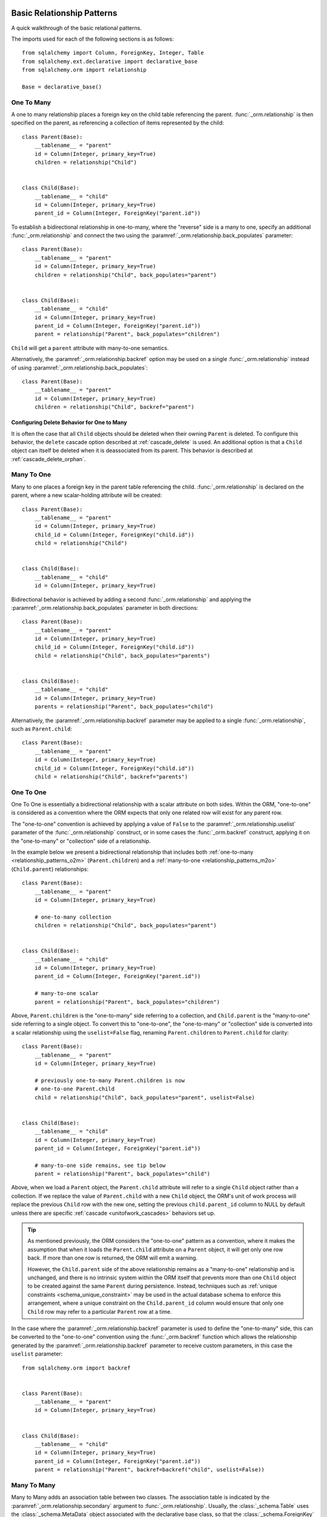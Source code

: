 .. _relationship_patterns:

Basic Relationship Patterns
---------------------------

A quick walkthrough of the basic relational patterns.

The imports used for each of the following sections is as follows::

    from sqlalchemy import Column, ForeignKey, Integer, Table
    from sqlalchemy.ext.declarative import declarative_base
    from sqlalchemy.orm import relationship

    Base = declarative_base()


.. _relationship_patterns_o2m:

One To Many
~~~~~~~~~~~

A one to many relationship places a foreign key on the child table referencing
the parent.  :func:`_orm.relationship` is then specified on the parent, as referencing
a collection of items represented by the child::

    class Parent(Base):
        __tablename__ = "parent"
        id = Column(Integer, primary_key=True)
        children = relationship("Child")


    class Child(Base):
        __tablename__ = "child"
        id = Column(Integer, primary_key=True)
        parent_id = Column(Integer, ForeignKey("parent.id"))

To establish a bidirectional relationship in one-to-many, where the "reverse"
side is a many to one, specify an additional :func:`_orm.relationship` and connect
the two using the :paramref:`_orm.relationship.back_populates` parameter::

    class Parent(Base):
        __tablename__ = "parent"
        id = Column(Integer, primary_key=True)
        children = relationship("Child", back_populates="parent")


    class Child(Base):
        __tablename__ = "child"
        id = Column(Integer, primary_key=True)
        parent_id = Column(Integer, ForeignKey("parent.id"))
        parent = relationship("Parent", back_populates="children")

``Child`` will get a ``parent`` attribute with many-to-one semantics.

Alternatively, the :paramref:`_orm.relationship.backref` option may be used
on a single :func:`_orm.relationship` instead of using
:paramref:`_orm.relationship.back_populates`::

    class Parent(Base):
        __tablename__ = "parent"
        id = Column(Integer, primary_key=True)
        children = relationship("Child", backref="parent")

Configuring Delete Behavior for One to Many
^^^^^^^^^^^^^^^^^^^^^^^^^^^^^^^^^^^^^^^^^^^

It is often the case that all ``Child`` objects should be deleted
when their owning ``Parent`` is deleted.  To configure this behavior,
the ``delete`` cascade option described at :ref:`cascade_delete` is used.
An additional option is that a ``Child`` object can itself be deleted when
it is deassociated from its parent.  This behavior is described at
:ref:`cascade_delete_orphan`.

.. seealso::

    :ref:`cascade_delete`

    :ref:`passive_deletes`

    :ref:`cascade_delete_orphan`


.. _relationship_patterns_m2o:

Many To One
~~~~~~~~~~~

Many to one places a foreign key in the parent table referencing the child.
:func:`_orm.relationship` is declared on the parent, where a new scalar-holding
attribute will be created::

    class Parent(Base):
        __tablename__ = "parent"
        id = Column(Integer, primary_key=True)
        child_id = Column(Integer, ForeignKey("child.id"))
        child = relationship("Child")


    class Child(Base):
        __tablename__ = "child"
        id = Column(Integer, primary_key=True)

Bidirectional behavior is achieved by adding a second :func:`_orm.relationship`
and applying the :paramref:`_orm.relationship.back_populates` parameter
in both directions::

    class Parent(Base):
        __tablename__ = "parent"
        id = Column(Integer, primary_key=True)
        child_id = Column(Integer, ForeignKey("child.id"))
        child = relationship("Child", back_populates="parents")


    class Child(Base):
        __tablename__ = "child"
        id = Column(Integer, primary_key=True)
        parents = relationship("Parent", back_populates="child")

Alternatively, the :paramref:`_orm.relationship.backref` parameter
may be applied to a single :func:`_orm.relationship`, such as ``Parent.child``::

    class Parent(Base):
        __tablename__ = "parent"
        id = Column(Integer, primary_key=True)
        child_id = Column(Integer, ForeignKey("child.id"))
        child = relationship("Child", backref="parents")

.. _relationships_one_to_one:

One To One
~~~~~~~~~~

One To One is essentially a bidirectional relationship with a scalar
attribute on both sides.  Within the ORM, "one-to-one" is considered as a
convention where the ORM expects that only one related row will exist
for any parent row.

The "one-to-one" convention is achieved by applying a value of
``False`` to the :paramref:`_orm.relationship.uselist` parameter of the
:func:`_orm.relationship` construct, or in some cases the :func:`_orm.backref`
construct, applying it on the "one-to-many" or "collection" side of a
relationship.

In the example below we present a bidirectional relationship that includes
both :ref:`one-to-many <relationship_patterns_o2m>` (``Parent.children``) and
a :ref:`many-to-one <relationship_patterns_m2o>` (``Child.parent``)
relationships::

    class Parent(Base):
        __tablename__ = "parent"
        id = Column(Integer, primary_key=True)

        # one-to-many collection
        children = relationship("Child", back_populates="parent")


    class Child(Base):
        __tablename__ = "child"
        id = Column(Integer, primary_key=True)
        parent_id = Column(Integer, ForeignKey("parent.id"))

        # many-to-one scalar
        parent = relationship("Parent", back_populates="children")

Above, ``Parent.children`` is the "one-to-many" side referring to a collection,
and ``Child.parent`` is the "many-to-one" side referring to a single object.
To convert this to "one-to-one", the "one-to-many" or "collection" side
is converted into a scalar relationship using the ``uselist=False`` flag,
renaming ``Parent.children`` to ``Parent.child`` for clarity::

    class Parent(Base):
        __tablename__ = "parent"
        id = Column(Integer, primary_key=True)

        # previously one-to-many Parent.children is now
        # one-to-one Parent.child
        child = relationship("Child", back_populates="parent", uselist=False)


    class Child(Base):
        __tablename__ = "child"
        id = Column(Integer, primary_key=True)
        parent_id = Column(Integer, ForeignKey("parent.id"))

        # many-to-one side remains, see tip below
        parent = relationship("Parent", back_populates="child")

Above, when we load a ``Parent`` object, the ``Parent.child`` attribute
will refer to a single ``Child`` object rather than a collection.  If we
replace the value of ``Parent.child`` with a new ``Child`` object, the ORM's
unit of work process will replace the previous ``Child`` row with the new one,
setting the previous ``child.parent_id`` column to NULL by default unless there
are specific :ref:`cascade <unitofwork_cascades>` behaviors set up.

.. tip::

  As mentioned previously, the ORM considers the "one-to-one" pattern as a
  convention, where it makes the assumption that when it loads the
  ``Parent.child`` attribute on a ``Parent`` object, it will get only one
  row back.  If more than one row is returned, the ORM will emit a warning.

  However, the ``Child.parent`` side of the above relationship remains as a
  "many-to-one" relationship and is unchanged, and there is no intrinsic system
  within the ORM itself that prevents more than one ``Child`` object to be
  created against the same ``Parent`` during persistence.  Instead, techniques
  such as :ref:`unique constraints <schema_unique_constraint>` may be used in
  the actual database schema to enforce this arrangement, where a unique
  constraint on the ``Child.parent_id`` column would ensure that only
  one ``Child`` row may refer to a particular ``Parent`` row at a time.


In the case where the :paramref:`_orm.relationship.backref`
parameter is used to define the "one-to-many" side, this can be converted
to the "one-to-one" convention using the :func:`_orm.backref`
function which allows the relationship generated by the
:paramref:`_orm.relationship.backref` parameter to receive custom parameters,
in this case the ``uselist`` parameter::

    from sqlalchemy.orm import backref


    class Parent(Base):
        __tablename__ = "parent"
        id = Column(Integer, primary_key=True)


    class Child(Base):
        __tablename__ = "child"
        id = Column(Integer, primary_key=True)
        parent_id = Column(Integer, ForeignKey("parent.id"))
        parent = relationship("Parent", backref=backref("child", uselist=False))

.. _relationships_many_to_many:

Many To Many
~~~~~~~~~~~~

Many to Many adds an association table between two classes. The association
table is indicated by the :paramref:`_orm.relationship.secondary` argument to
:func:`_orm.relationship`.  Usually, the :class:`_schema.Table` uses the
:class:`_schema.MetaData` object associated with the declarative base
class, so that the :class:`_schema.ForeignKey` directives can locate the
remote tables with which to link::

    association_table = Table(
        "association",
        Base.metadata,
        Column("left_id", ForeignKey("left.id")),
        Column("right_id", ForeignKey("right.id")),
    )


    class Parent(Base):
        __tablename__ = "left"
        id = Column(Integer, primary_key=True)
        children = relationship("Child", secondary=association_table)


    class Child(Base):
        __tablename__ = "right"
        id = Column(Integer, primary_key=True)

.. tip::

    The "association table" above has foreign key constraints established that
    refer to the two entity tables on either side of the relationship.  The data
    type of each of ``association.left_id`` and ``association.right_id`` is
    normally inferred from that of the referenced table and may be omitted.
    It is also **recommended**, though not in any way required by SQLAlchemy,
    that the columns which refer to the two entity tables are established within
    either a **unique constraint** or more commonly as the **primary key constraint**;
    this ensures that duplicate rows won't be persisted within the table regardless
    of issues on the application side::

        association_table = Table(
            "association",
            Base.metadata,
            Column("left_id", ForeignKey("left.id"), primary_key=True),
            Column("right_id", ForeignKey("right.id"), primary_key=True),
        )

For a bidirectional relationship, both sides of the relationship contain a
collection.  Specify using :paramref:`_orm.relationship.back_populates`, and
for each :func:`_orm.relationship` specify the common association table::

    association_table = Table(
        "association",
        Base.metadata,
        Column("left_id", ForeignKey("left.id"), primary_key=True),
        Column("right_id", ForeignKey("right.id"), primary_key=True),
    )


    class Parent(Base):
        __tablename__ = "left"
        id = Column(Integer, primary_key=True)
        children = relationship(
            "Child", secondary=association_table, back_populates="parents"
        )


    class Child(Base):
        __tablename__ = "right"
        id = Column(Integer, primary_key=True)
        parents = relationship(
            "Parent", secondary=association_table, back_populates="children"
        )


When using the :paramref:`_orm.relationship.backref` parameter instead of
:paramref:`_orm.relationship.back_populates`, the backref will automatically
use the same :paramref:`_orm.relationship.secondary` argument for the
reverse relationship::

    association_table = Table(
        "association",
        Base.metadata,
        Column("left_id", ForeignKey("left.id"), primary_key=True),
        Column("right_id", ForeignKey("right.id"), primary_key=True),
    )


    class Parent(Base):
        __tablename__ = "left"
        id = Column(Integer, primary_key=True)
        children = relationship(
            "Child", secondary=association_table, backref="parents"
        )


    class Child(Base):
        __tablename__ = "right"
        id = Column(Integer, primary_key=True)

The :paramref:`_orm.relationship.secondary` argument of
:func:`_orm.relationship` also accepts a callable that returns the ultimate
argument, which is evaluated only when mappers are first used.   Using this, we
can define the ``association_table`` at a later point, as long as it's
available to the callable after all module initialization is complete::

    class Parent(Base):
        __tablename__ = "left"
        id = Column(Integer, primary_key=True)
        children = relationship(
            "Child",
            secondary=lambda: association_table,
            backref="parents",
        )

With the declarative extension in use, the traditional "string name of the table"
is accepted as well, matching the name of the table as stored in ``Base.metadata.tables``::

    class Parent(Base):
        __tablename__ = "left"
        id = Column(Integer, primary_key=True)
        children = relationship("Child", secondary="association", backref="parents")

.. warning:: When passed as a Python-evaluable string, the
    :paramref:`_orm.relationship.secondary` argument is interpreted using Python's
    ``eval()`` function. **DO NOT PASS UNTRUSTED INPUT TO THIS STRING**. See
    :ref:`declarative_relationship_eval` for details on declarative
    evaluation of :func:`_orm.relationship` arguments.


.. _relationships_many_to_many_deletion:

Deleting Rows from the Many to Many Table
^^^^^^^^^^^^^^^^^^^^^^^^^^^^^^^^^^^^^^^^^

A behavior which is unique to the :paramref:`_orm.relationship.secondary`
argument to :func:`_orm.relationship` is that the :class:`_schema.Table` which
is specified here is automatically subject to INSERT and DELETE statements, as
objects are added or removed from the collection. There is **no need to delete
from this table manually**.   The act of removing a record from the collection
will have the effect of the row being deleted on flush::

    # row will be deleted from the "secondary" table
    # automatically
    myparent.children.remove(somechild)

A question which often arises is how the row in the "secondary" table can be deleted
when the child object is handed directly to :meth:`.Session.delete`::

    session.delete(somechild)

There are several possibilities here:

* If there is a :func:`_orm.relationship` from ``Parent`` to ``Child``, but there is
  **not** a reverse-relationship that links a particular ``Child`` to each ``Parent``,
  SQLAlchemy will not have any awareness that when deleting this particular
  ``Child`` object, it needs to maintain the "secondary" table that links it to
  the ``Parent``.  No delete of the "secondary" table will occur.
* If there is a relationship that links a particular ``Child`` to each ``Parent``,
  suppose it's called ``Child.parents``, SQLAlchemy by default will load in
  the ``Child.parents`` collection to locate all ``Parent`` objects, and remove
  each row from the "secondary" table which establishes this link.  Note that
  this relationship does not need to be bidirectional; SQLAlchemy is strictly
  looking at every :func:`_orm.relationship` associated with the ``Child`` object
  being deleted.
* A higher performing option here is to use ON DELETE CASCADE directives
  with the foreign keys used by the database.   Assuming the database supports
  this feature, the database itself can be made to automatically delete rows in the
  "secondary" table as referencing rows in "child" are deleted.   SQLAlchemy
  can be instructed to forego actively loading in the ``Child.parents``
  collection in this case using the :paramref:`_orm.relationship.passive_deletes`
  directive on :func:`_orm.relationship`; see :ref:`passive_deletes` for more details
  on this.

Note again, these behaviors are *only* relevant to the
:paramref:`_orm.relationship.secondary` option used with
:func:`_orm.relationship`.   If dealing with association tables that are mapped
explicitly and are *not* present in the :paramref:`_orm.relationship.secondary`
option of a relevant :func:`_orm.relationship`, cascade rules can be used
instead to automatically delete entities in reaction to a related entity being
deleted - see :ref:`unitofwork_cascades` for information on this feature.

.. seealso::

    :ref:`cascade_delete_many_to_many`

    :ref:`passive_deletes_many_to_many`


.. _association_pattern:

Association Object
~~~~~~~~~~~~~~~~~~

The association object pattern is a variant on many-to-many: it's used
when your association table contains additional columns beyond those
which are foreign keys to the left and right tables. Instead of using
the :paramref:`_orm.relationship.secondary` argument, you map a new class
directly to the association table. The left side of the relationship
references the association object via one-to-many, and the association
class references the right side via many-to-one.  Below we illustrate
an association table mapped to the ``Association`` class which
includes a column called ``extra_data``, which is a string value that
is stored along with each association between ``Parent`` and
``Child``::

    class Association(Base):
        __tablename__ = "association"
        left_id = Column(ForeignKey("left.id"), primary_key=True)
        right_id = Column(ForeignKey("right.id"), primary_key=True)
        extra_data = Column(String(50))
        child = relationship("Child")


    class Parent(Base):
        __tablename__ = "left"
        id = Column(Integer, primary_key=True)
        children = relationship("Association")


    class Child(Base):
        __tablename__ = "right"
        id = Column(Integer, primary_key=True)

As always, the bidirectional version makes use of :paramref:`_orm.relationship.back_populates`
or :paramref:`_orm.relationship.backref`::

    class Association(Base):
        __tablename__ = "association"
        left_id = Column(ForeignKey("left.id"), primary_key=True)
        right_id = Column(ForeignKey("right.id"), primary_key=True)
        extra_data = Column(String(50))
        child = relationship("Child", back_populates="parents")
        parent = relationship("Parent", back_populates="children")


    class Parent(Base):
        __tablename__ = "left"
        id = Column(Integer, primary_key=True)
        children = relationship("Association", back_populates="parent")


    class Child(Base):
        __tablename__ = "right"
        id = Column(Integer, primary_key=True)
        parents = relationship("Association", back_populates="child")

Working with the association pattern in its direct form requires that child
objects are associated with an association instance before being appended to
the parent; similarly, access from parent to child goes through the
association object::

    # create parent, append a child via association
    p = Parent()
    a = Association(extra_data="some data")
    a.child = Child()
    p.children.append(a)

    # iterate through child objects via association, including association
    # attributes
    for assoc in p.children:
        print(assoc.extra_data)
        print(assoc.child)

To enhance the association object pattern such that direct
access to the ``Association`` object is optional, SQLAlchemy
provides the :ref:`associationproxy_toplevel` extension. This
extension allows the configuration of attributes which will
access two "hops" with a single access, one "hop" to the
associated object, and a second to a target attribute.

.. warning::

  The association object pattern **does not coordinate changes with a
  separate relationship that maps the association table as "secondary"**.

  Below, changes made to ``Parent.children`` will not be coordinated
  with changes made to ``Parent.child_associations`` or
  ``Child.parent_associations`` in Python; while all of these relationships will continue
  to function normally by themselves, changes on one will not show up in another
  until the :class:`.Session` is expired, which normally occurs automatically
  after :meth:`.Session.commit`::

        class Association(Base):
            __tablename__ = "association"

            left_id = Column(ForeignKey("left.id"), primary_key=True)
            right_id = Column(ForeignKey("right.id"), primary_key=True)
            extra_data = Column(String(50))

            child = relationship("Child", backref="parent_associations")
            parent = relationship("Parent", backref="child_associations")


        class Parent(Base):
            __tablename__ = "left"
            id = Column(Integer, primary_key=True)

            children = relationship("Child", secondary="association")


        class Child(Base):
            __tablename__ = "right"
            id = Column(Integer, primary_key=True)

  Additionally, just as changes to one relationship aren't reflected in the
  others automatically, writing the same data to both relationships will cause
  conflicting INSERT or DELETE statements as well, such as below where we
  establish the same relationship between a ``Parent`` and ``Child`` object
  twice::

        p1 = Parent()
        c1 = Child()
        p1.children.append(c1)

        # redundant, will cause a duplicate INSERT on Association
        p1.child_associations.append(Association(child=c1))

  It's fine to use a mapping like the above if you know what
  you're doing, though it may be a good idea to apply the ``viewonly=True`` parameter
  to the "secondary" relationship to avoid the issue of redundant changes
  being logged.  However, to get a foolproof pattern that allows a simple
  two-object ``Parent->Child`` relationship while still using the association
  object pattern, use the association proxy extension
  as documented at :ref:`associationproxy_toplevel`.

.. _orm_declarative_relationship_eval:

Late-Evaluation of Relationship Arguments
-----------------------------------------

Many of the examples in the preceding sections illustrate mappings
where the various :func:`_orm.relationship` constructs refer to their target
classes using a string name, rather than the class itself::

    class Parent(Base):
        # ...

        children = relationship("Child", back_populates="parent")


    class Child(Base):
        # ...

        parent = relationship("Parent", back_populates="children")

These string names are resolved into classes in the mapper resolution stage,
which is an internal process that occurs typically after all mappings have
been defined and is normally triggered by the first usage of the mappings
themselves.     The :class:`_orm.registry` object is the container in which
these names are stored and resolved to the mapped classes they refer towards.

In addition to the main class argument for :func:`_orm.relationship`,
other arguments which depend upon the columns present on an as-yet
undefined class may also be specified either as Python functions, or more
commonly as strings.   For most of these
arguments except that of the main argument, string inputs are
**evaluated as Python expressions using Python's built-in eval() function**,
as they are intended to receive complete SQL expressions.

.. warning:: As the Python ``eval()`` function is used to interpret the
   late-evaluated string arguments passed to :func:`_orm.relationship` mapper
   configuration construct, these arguments should **not** be repurposed
   such that they would receive untrusted user input; ``eval()`` is
   **not secure** against untrusted user input.

The full namespace available within this evaluation includes all classes mapped
for this declarative base, as well as the contents of the ``sqlalchemy``
package, including expression functions like :func:`_sql.desc` and
:attr:`_functions.func`::

    class Parent(Base):
        # ...

        children = relationship(
            "Child",
            order_by="desc(Child.email_address)",
            primaryjoin="Parent.id == Child.parent_id",
        )

For the case where more than one module contains a class of the same name,
string class names can also be specified as module-qualified paths
within any of these string expressions::

    class Parent(Base):
        # ...

        children = relationship(
            "myapp.mymodel.Child",
            order_by="desc(myapp.mymodel.Child.email_address)",
            primaryjoin="myapp.mymodel.Parent.id == myapp.mymodel.Child.parent_id",
        )

The qualified path can be any partial path that removes ambiguity between
the names.  For example, to disambiguate between
``myapp.model1.Child`` and ``myapp.model2.Child``,
we can specify ``model1.Child`` or ``model2.Child``::

    class Parent(Base):
        # ...

        children = relationship(
            "model1.Child",
            order_by="desc(mymodel1.Child.email_address)",
            primaryjoin="Parent.id == model1.Child.parent_id",
        )

The :func:`_orm.relationship` construct also accepts Python functions or
lambdas as input for these arguments.   This has the advantage of providing
more compile-time safety and better support for IDEs and :pep:`484` scenarios.

A Python functional approach might look like the following::

    from sqlalchemy import desc


    def _resolve_child_model():
        from myapplication import Child

        return Child


    class Parent(Base):
        # ...

        children = relationship(
            _resolve_child_model(),
            order_by=lambda: desc(_resolve_child_model().email_address),
            primaryjoin=lambda: Parent.id == _resolve_child_model().parent_id,
        )

The full list of parameters which accept Python functions/lambdas or strings
that will be passed to ``eval()`` are:

* :paramref:`_orm.relationship.order_by`

* :paramref:`_orm.relationship.primaryjoin`

* :paramref:`_orm.relationship.secondaryjoin`

* :paramref:`_orm.relationship.secondary`

* :paramref:`_orm.relationship.remote_side`

* :paramref:`_orm.relationship.foreign_keys`

* :paramref:`_orm.relationship._user_defined_foreign_keys`

.. versionchanged:: 1.3.16

    Prior to SQLAlchemy 1.3.16, the main :paramref:`_orm.relationship.argument`
    to :func:`_orm.relationship` was also evaluated through ``eval()``   As of
    1.3.16 the string name is resolved from the class resolver directly without
    supporting custom Python expressions.

.. warning::

    As stated previously, the above parameters to :func:`_orm.relationship`
    are **evaluated as Python code expressions using eval().  DO NOT PASS
    UNTRUSTED INPUT TO THESE ARGUMENTS.**

It should also be noted that in a similar way as described at
:ref:`orm_declarative_table_adding_columns`, any :class:`_orm.MapperProperty`
construct can be added to a declarative base mapping at any time.  If
we wanted to implement this :func:`_orm.relationship` after the ``Address``
class were available, we could also apply it afterwards::

    # first, module A, where Child has not been created yet,
    # we create a Parent class which knows nothing about Child


    class Parent(Base):
        ...


    # ... later, in Module B, which is imported after module A:


    class Child(Base):
        ...


    from module_a import Parent

    # assign the User.addresses relationship as a class variable.  The
    # declarative base class will intercept this and map the relationship.
    Parent.children = relationship(Child, primaryjoin=Child.parent_id == Parent.id)

.. note:: assignment of mapped properties to a declaratively mapped class will only
    function correctly if the "declarative base" class is used, which also
    provides for a metaclass-driven ``__setattr__()`` method which will
    intercept these operations. It will **not** work if the declarative
    decorator provided by :meth:`_orm.registry.mapped` is used, nor will it
    work for an imperatively mapped class mapped by
    :meth:`_orm.registry.map_imperatively`.


.. _orm_declarative_relationship_secondary_eval:

Late-Evaluation for a many-to-many relationship
~~~~~~~~~~~~~~~~~~~~~~~~~~~~~~~~~~~~~~~~~~~~~~~

Many-to-many relationships include a reference to an additional, typically non-mapped
:class:`_schema.Table` object that is typically present in the :class:`_schema.MetaData`
collection referred towards by the :class:`_orm.registry`.   The late-evaluation
system also includes support for having this attribute be specified as a
string argument which will be resolved from this :class:`_schema.MetaData`
collection.  Below we specify an association table ``keyword_author``,
sharing the :class:`_schema.MetaData` collection associated with our
declarative base and its :class:`_orm.registry`.  We can then refer to this
:class:`_schema.Table` by name in the :paramref:`_orm.relationship.secondary`
parameter::

    keyword_author = Table(
        "keyword_author",
        Base.metadata,
        Column("author_id", Integer, ForeignKey("authors.id")),
        Column("keyword_id", Integer, ForeignKey("keywords.id")),
    )


    class Author(Base):
        __tablename__ = "authors"
        id = Column(Integer, primary_key=True)
        keywords = relationship("Keyword", secondary="keyword_author")

For additional detail on many-to-many relationships see the section
:ref:`relationships_many_to_many`.
